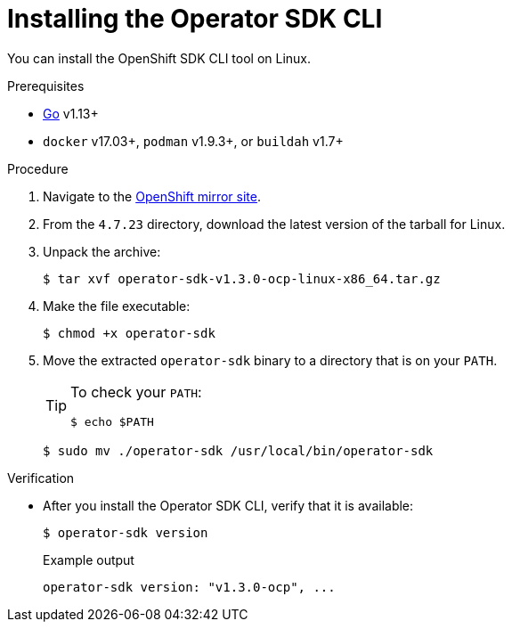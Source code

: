 // Module included in the following assemblies:
//
// * cli_reference/osdk/cli-osdk-install.adoc
// * operators/operator_sdk/osdk-installing-cli.adoc

:ocp_ver: 4.7.23
:osdk_ver: v1.3.0

:_content-type: PROCEDURE
[id="osdk-installing-cli-linux-macos_{context}"]
= Installing the Operator SDK CLI

You can install the OpenShift SDK CLI tool on Linux.

.Prerequisites

- link:https://golang.org/dl/[Go] v1.13+
ifdef::openshift-origin[]
- link:https://docs.docker.com/install/[`docker`] v17.03+, link:https://github.com/containers/libpod/blob/master/install.md[`podman`] v1.2.0+, or link:https://github.com/containers/buildah/blob/master/install.md[`buildah`] v1.7+
endif::[]
ifndef::openshift-origin[]
- `docker` v17.03+, `podman` v1.9.3+, or `buildah` v1.7+
endif::[]

.Procedure

. Navigate to the link:https://mirror.openshift.com/pub/openshift-v4/x86_64/clients/operator-sdk/{ocp_ver}/[OpenShift mirror site].

. From the `{ocp_ver}` directory, download the latest version of the tarball for Linux.

. Unpack the archive:
+
[source,terminal,subs="attributes+"]
----
$ tar xvf operator-sdk-{osdk_ver}-ocp-linux-x86_64.tar.gz
----

. Make the file executable:
+
[source,terminal]
----
$ chmod +x operator-sdk
----

. Move the extracted `operator-sdk` binary to a directory that is on your `PATH`.
+
[TIP]
====
To check your `PATH`:

[source,terminal]
----
$ echo $PATH
----
====
+
[source,terminal]
----
$ sudo mv ./operator-sdk /usr/local/bin/operator-sdk
----

.Verification

* After you install the Operator SDK CLI, verify that it is available:
+
[source,terminal]
----
$ operator-sdk version
----
+
.Example output
[source,terminal,subs="attributes+"]
----
operator-sdk version: "{osdk_ver}-ocp", ...
----

:!ocp_ver:
:!osdk_ver:
